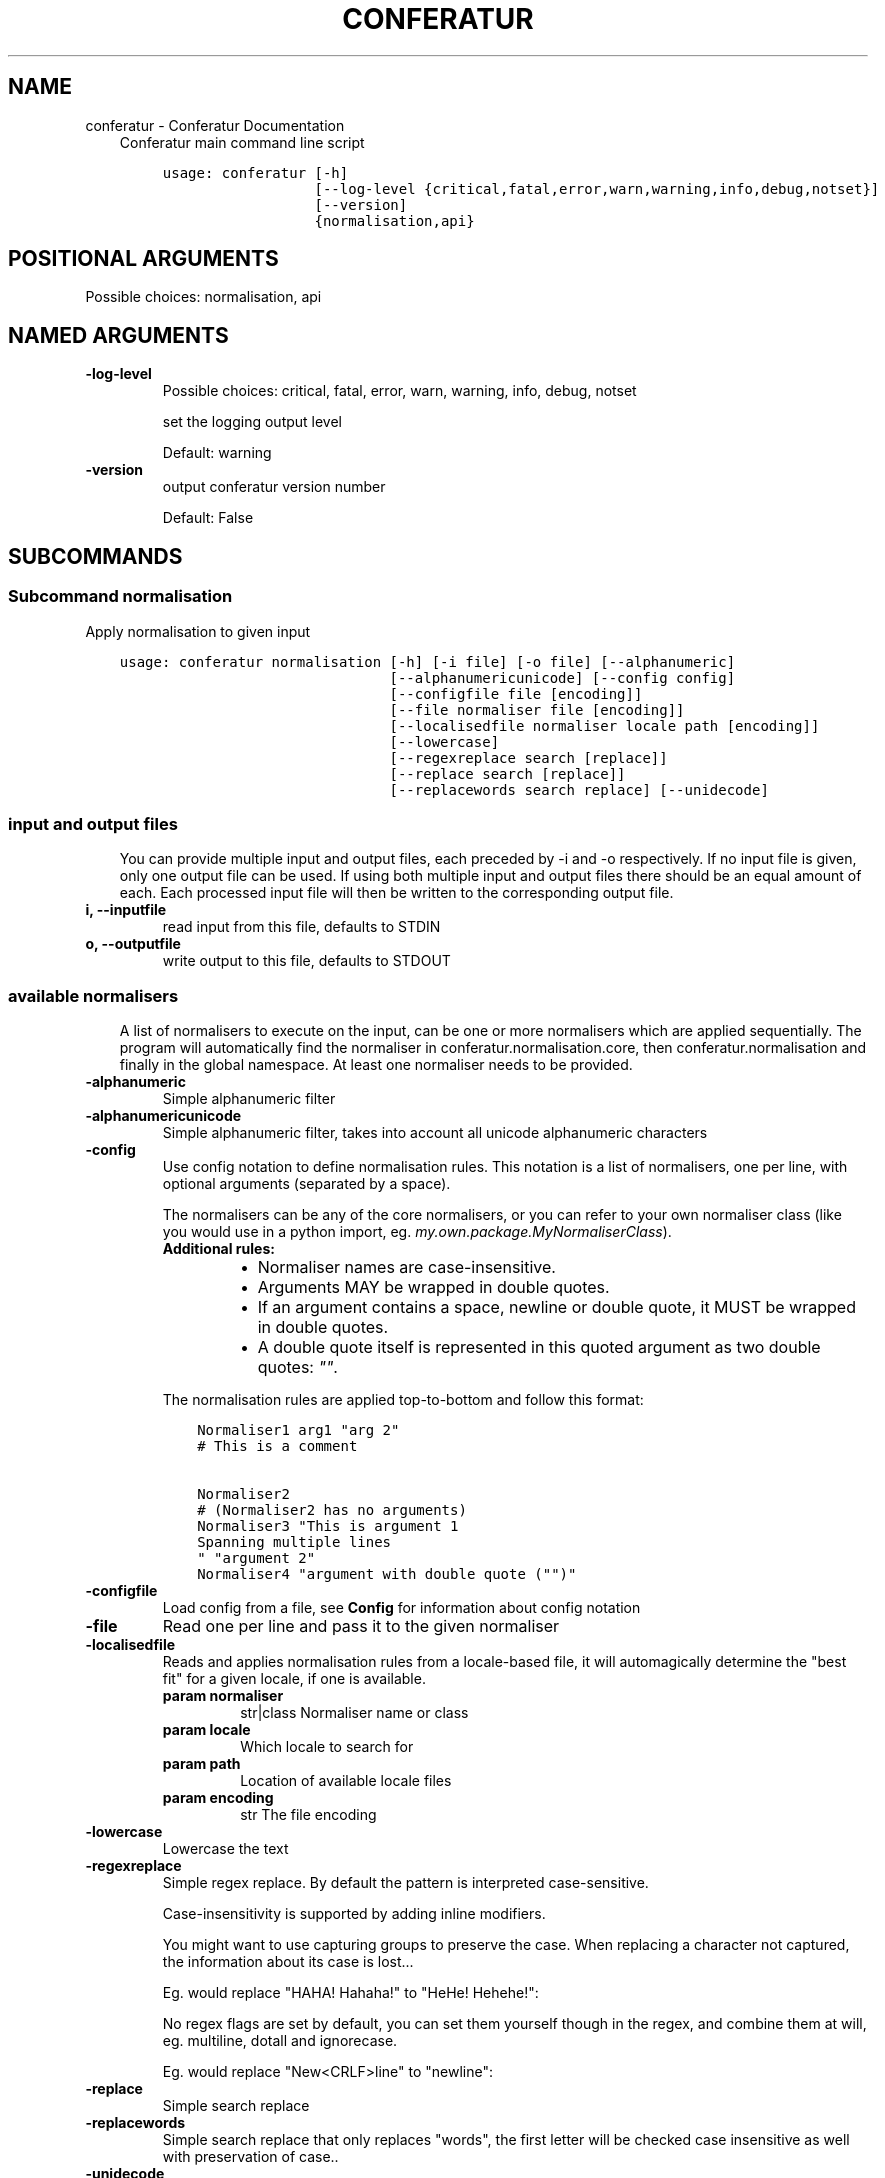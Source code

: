 .\" Man page generated from reStructuredText.
.
.TH "CONFERATUR" "1" "Feb 04, 2019" "" "Conferatur"
.SH NAME
conferatur \- Conferatur Documentation
.
.nr rst2man-indent-level 0
.
.de1 rstReportMargin
\\$1 \\n[an-margin]
level \\n[rst2man-indent-level]
level margin: \\n[rst2man-indent\\n[rst2man-indent-level]]
-
\\n[rst2man-indent0]
\\n[rst2man-indent1]
\\n[rst2man-indent2]
..
.de1 INDENT
.\" .rstReportMargin pre:
. RS \\$1
. nr rst2man-indent\\n[rst2man-indent-level] \\n[an-margin]
. nr rst2man-indent-level +1
.\" .rstReportMargin post:
..
.de UNINDENT
. RE
.\" indent \\n[an-margin]
.\" old: \\n[rst2man-indent\\n[rst2man-indent-level]]
.nr rst2man-indent-level -1
.\" new: \\n[rst2man-indent\\n[rst2man-indent-level]]
.in \\n[rst2man-indent\\n[rst2man-indent-level]]u
..
.INDENT 0.0
.INDENT 3.5
Conferatur main command line script

.INDENT 0.0
.INDENT 3.5
.sp
.nf
.ft C
usage: conferatur [\-h]
                  [\-\-log\-level {critical,fatal,error,warn,warning,info,debug,notset}]
                  [\-\-version]
                  {normalisation,api}
.ft P
.fi
.UNINDENT
.UNINDENT
.SH POSITIONAL ARGUMENTS
.INDENT 0.0
.TP
.Bsubcommand
Possible choices: normalisation, api
.UNINDENT
.SH NAMED ARGUMENTS
.INDENT 0.0
.TP
.B\-\-log\-level
Possible choices: critical, fatal, error, warn, warning, info, debug, notset
.sp
set the logging output level
.sp
Default: warning
.TP
.B\-\-version
output conferatur version number
.sp
Default: False
.UNINDENT
.UNINDENT
.UNINDENT
.SH SUBCOMMANDS
.INDENT 0.0
.INDENT 3.5
.SS Subcommand normalisation
.sp
Apply normalisation to given input

.INDENT 0.0
.INDENT 3.5
.sp
.nf
.ft C
usage: conferatur normalisation [\-h] [\-i file] [\-o file] [\-\-alphanumeric]
                                [\-\-alphanumericunicode] [\-\-config config]
                                [\-\-configfile file [encoding]]
                                [\-\-file normaliser file [encoding]]
                                [\-\-localisedfile normaliser locale path [encoding]]
                                [\-\-lowercase]
                                [\-\-regexreplace search [replace]]
                                [\-\-replace search [replace]]
                                [\-\-replacewords search replace] [\-\-unidecode]
.ft P
.fi
.UNINDENT
.UNINDENT
.SS input and output files
.INDENT 0.0
.INDENT 3.5
You can provide multiple input and output files, each preceded by \-i and \-o
respectively.
If no input file is given, only one output file can be used.
If using both multiple input and output files there should be an equal amount
of each. Each processed input file will then be written to the corresponding
output file.
.UNINDENT
.UNINDENT
.INDENT 0.0
.TP
.B\-i, \-\-inputfile
read input from this file, defaults to STDIN
.TP
.B\-o, \-\-outputfile
write output to this file, defaults to STDOUT
.UNINDENT
.SS available normalisers
.INDENT 0.0
.INDENT 3.5
A list of normalisers to execute on the input, can be one or more normalisers
which are applied sequentially.
The program will automatically find the normaliser in conferatur.normalisation.core,
then conferatur.normalisation and finally in the global namespace.
At least one normaliser needs to be provided.
.UNINDENT
.UNINDENT
.INDENT 0.0
.TP
.B\-\-alphanumeric
Simple alphanumeric filter
.TP
.B\-\-alphanumericunicode
Simple alphanumeric filter, takes into account all unicode alphanumeric characters
.TP
.B\-\-config
Use config notation to define normalisation rules. This notation is a list of normalisers, one per line, with optional arguments (separated by a space).
.sp
The normalisers can be any of the core normalisers, or you can refer to your own normaliser class (like you would use in a python import, eg. \fImy.own.package.MyNormaliserClass\fP).
.INDENT 7.0
.TP
.B Additional rules:
.INDENT 7.0
.IP \(bu 2
Normaliser names are case\-insensitive.
.IP \(bu 2
Arguments MAY be wrapped in double quotes.
.IP \(bu 2
If an argument contains a space, newline or double quote, it MUST be wrapped in double quotes.
.IP \(bu 2
A double quote itself is represented in this quoted argument as two double quotes: \fI""\fP\&.
.UNINDENT
.UNINDENT
.sp
The normalisation rules are applied top\-to\-bottom and follow this format:
.INDENT 7.0
.INDENT 3.5
.sp
.nf
.ft C
Normaliser1 arg1 "arg 2"
# This is a comment

Normaliser2
# (Normaliser2 has no arguments)
Normaliser3 "This is argument 1
Spanning multiple lines
" "argument 2"
Normaliser4 "argument with double quote ("")"
.ft P
.fi
.UNINDENT
.UNINDENT
.TP
.B\-\-configfile
Load config from a file, see \fBConfig\fP for information about config notation
.TP
.B\-\-file
Read one per line and pass it to the given normaliser
.TP
.B\-\-localisedfile
Reads and applies normalisation rules from a locale\-based file, it will automagically determine the "best fit" for a given locale, if one is available.
.INDENT 7.0
.TP
.B param normaliser
str|class Normaliser name or class
.TP
.B param locale
Which locale to search for
.TP
.B param path
Location of available locale files
.TP
.B param encoding
str The file encoding
.UNINDENT
.TP
.B\-\-lowercase
Lowercase the text
.TP
.B\-\-regexreplace
Simple regex replace. By default the pattern is interpreted
case\-sensitive.
.sp
Case\-insensitivity is supported by adding inline modifiers.
.sp
You might want to use capturing groups to preserve the case. When replacing a character not captured, the information about its case is lost...
.sp
Eg. would replace "HAHA! Hahaha!" to "HeHe! Hehehe!":
.INDENT 7.0
.INDENT 3.5
.TS
center;
|l|l|.
_
T{
search
T}	T{
replace
T}
_
T{
\fB(?i)(h)a\fP
T}	T{
\fB\e1e\fP
T}
_
.TE
.UNINDENT
.UNINDENT
.sp
No regex flags are set by default, you can set them yourself though in the regex, and combine them at will, eg. multiline, dotall and ignorecase.
.sp
Eg. would replace "New<CRLF>line" to "newline":
.INDENT 7.0
.INDENT 3.5
.TS
center;
|l|l|.
_
T{
search
T}	T{
replace
T}
_
T{
\fB(?msi)new.line\fP
T}	T{
\fBnewline\fP
T}
_
.TE
.UNINDENT
.UNINDENT
.TP
.B\-\-replace
Simple search replace
.TP
.B\-\-replacewords
Simple search replace that only replaces "words", the first letter will be
checked case insensitive as well with preservation of case..
.TP
.B\-\-unidecode
Unidecode characters to ASCII form, see \fI\%Python\(aqs Unidecode package\fP for more info.
.UNINDENT
.SS Subcommand api
.sp
See api for more information on usage and available jsonrpc methods.
.sp
Make conferatur available through a rudimentary \fI\%JSON\-RPC\fP interface

.INDENT 0.0
.INDENT 3.5
.sp
.nf
.ft C
usage: conferatur api [\-h] [\-\-debug] [\-\-host HOST] [\-\-port PORT]
                      [\-\-entrypoint ENTRYPOINT] [\-\-list\-methods]
.ft P
.fi
.UNINDENT
.UNINDENT
.SS Named Arguments
.INDENT 0.0
.TP
.B\-\-debug
run in debug mode
.sp
Default: False
.TP
.B\-\-host
hostname or ip to serve api
.TP
.B\-\-port
port used by the server
.sp
Default: 5000
.TP
.B\-\-entrypoint
the jsonrpc api address
.sp
Default: "/"
.TP
.B\-\-list\-methods
list the available jsonrpc methods
.sp
Default: False
.UNINDENT
.UNINDENT
.UNINDENT
.SH BASH COMPLETION
.sp
Bash completion is supported through \fBargcomplete\fP\&.
.INDENT 0.0
.INDENT 3.5
.SS Setting up bash completion
.sp
If you use \fBbash\fP as your shell, \fBconferatur\fP can use \fI\%argcomplete\fP for auto\-completion.
.sp
For this \fBargcomplete\fP needs to be installed \fBand\fP enabled.
.SS Installing argcomplete
.INDENT 0.0
.IP 1. 3
Install argcomplete using:
.INDENT 3.0
.INDENT 3.5
.sp
.nf
.ft C
pip install argcomplete
.ft P
.fi
.UNINDENT
.UNINDENT
.IP 2. 3
For global activation of all argcomplete enabled python applications, run:
.INDENT 3.0
.INDENT 3.5
.sp
.nf
.ft C
activate\-global\-python\-argcomplete
.ft P
.fi
.UNINDENT
.UNINDENT
.UNINDENT
.SS Alternative argcomplete configuration
.INDENT 0.0
.IP 1. 3
For permanent (but not global) \fBconferatur\fP activation, use:
.INDENT 3.0
.INDENT 3.5
.sp
.nf
.ft C
register\-python\-argcomplete conferatur >> ~/.bashrc
.ft P
.fi
.UNINDENT
.UNINDENT
.IP 2. 3
For one\-time activation of argcomplete for \fBconferatur\fP only, use:
.INDENT 3.0
.INDENT 3.5
.sp
.nf
.ft C
eval "$(register\-python\-argcomplete conferatur)"
.ft P
.fi
.UNINDENT
.UNINDENT
.UNINDENT
.UNINDENT
.UNINDENT
.SH AUTHOR
EBU
.SH COPYRIGHT
2019, EBU
.\" Generated by docutils manpage writer.
.
